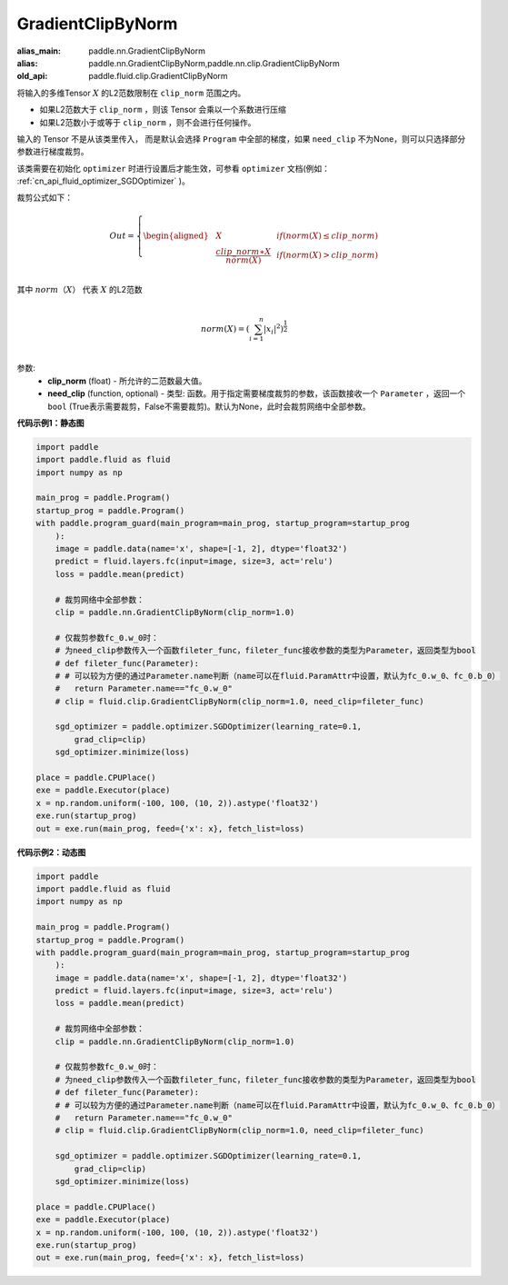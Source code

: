 .. _cn_api_fluid_clip_GradientClipByNorm:

GradientClipByNorm
-------------------------------

.. py:class:: paddle.fluid.clip.GradientClipByNorm(clip_norm, need_clip=None)

:alias_main: paddle.nn.GradientClipByNorm
:alias: paddle.nn.GradientClipByNorm,paddle.nn.clip.GradientClipByNorm
:old_api: paddle.fluid.clip.GradientClipByNorm



将输入的多维Tensor :math:`X` 的L2范数限制在 ``clip_norm`` 范围之内。

- 如果L2范数大于 ``clip_norm`` ，则该 Tensor 会乘以一个系数进行压缩

- 如果L2范数小于或等于 ``clip_norm`` ，则不会进行任何操作。

输入的 Tensor 不是从该类里传入， 而是默认会选择 ``Program`` 中全部的梯度，如果 ``need_clip`` 不为None，则可以只选择部分参数进行梯度裁剪。

该类需要在初始化 ``optimizer`` 时进行设置后才能生效，可参看 ``optimizer`` 文档(例如： :ref:`cn_api_fluid_optimizer_SGDOptimizer` )。

裁剪公式如下：

.. math::

  Out=
  \left\{
  \begin{aligned}
  &  X & & if (norm(X) \leq clip\_norm)\\
  &  \frac{clip\_norm∗X}{norm(X)} & & if (norm(X) > clip\_norm) \\
  \end{aligned}
  \right.


其中 :math:`norm（X）` 代表 :math:`X` 的L2范数

.. math::
  \\norm(X) = (\sum_{i=1}^{n}|x_i|^2)^{\frac{1}{2}}\\

参数:
 - **clip_norm** (float) - 所允许的二范数最大值。
 - **need_clip** (function, optional) - 类型: 函数。用于指定需要梯度裁剪的参数，该函数接收一个 ``Parameter`` ，返回一个 ``bool`` (True表示需要裁剪，False不需要裁剪)。默认为None，此时会裁剪网络中全部参数。

**代码示例1：静态图**
 
.. code-block:: python

    import paddle
    import paddle.fluid as fluid
    import numpy as np
    
    main_prog = paddle.Program()
    startup_prog = paddle.Program()
    with paddle.program_guard(main_program=main_prog, startup_program=startup_prog
        ):
        image = paddle.data(name='x', shape=[-1, 2], dtype='float32')
        predict = fluid.layers.fc(input=image, size=3, act='relu')
        loss = paddle.mean(predict)
    
        # 裁剪网络中全部参数：
        clip = paddle.nn.GradientClipByNorm(clip_norm=1.0)
    
        # 仅裁剪参数fc_0.w_0时：
        # 为need_clip参数传入一个函数fileter_func，fileter_func接收参数的类型为Parameter，返回类型为bool
        # def fileter_func(Parameter):
        # # 可以较为方便的通过Parameter.name判断（name可以在fluid.ParamAttr中设置，默认为fc_0.w_0、fc_0.b_0）
        #   return Parameter.name=="fc_0.w_0"
        # clip = fluid.clip.GradientClipByNorm(clip_norm=1.0, need_clip=fileter_func)
    
        sgd_optimizer = paddle.optimizer.SGDOptimizer(learning_rate=0.1,
            grad_clip=clip)
        sgd_optimizer.minimize(loss)
    
    place = paddle.CPUPlace()
    exe = paddle.Executor(place)
    x = np.random.uniform(-100, 100, (10, 2)).astype('float32')
    exe.run(startup_prog)
    out = exe.run(main_prog, feed={'x': x}, fetch_list=loss)

**代码示例2：动态图**

.. code-block:: python

    import paddle
    import paddle.fluid as fluid
    import numpy as np
    
    main_prog = paddle.Program()
    startup_prog = paddle.Program()
    with paddle.program_guard(main_program=main_prog, startup_program=startup_prog
        ):
        image = paddle.data(name='x', shape=[-1, 2], dtype='float32')
        predict = fluid.layers.fc(input=image, size=3, act='relu')
        loss = paddle.mean(predict)
    
        # 裁剪网络中全部参数：
        clip = paddle.nn.GradientClipByNorm(clip_norm=1.0)
    
        # 仅裁剪参数fc_0.w_0时：
        # 为need_clip参数传入一个函数fileter_func，fileter_func接收参数的类型为Parameter，返回类型为bool
        # def fileter_func(Parameter):
        # # 可以较为方便的通过Parameter.name判断（name可以在fluid.ParamAttr中设置，默认为fc_0.w_0、fc_0.b_0）
        #   return Parameter.name=="fc_0.w_0"
        # clip = fluid.clip.GradientClipByNorm(clip_norm=1.0, need_clip=fileter_func)
    
        sgd_optimizer = paddle.optimizer.SGDOptimizer(learning_rate=0.1,
            grad_clip=clip)
        sgd_optimizer.minimize(loss)
    
    place = paddle.CPUPlace()
    exe = paddle.Executor(place)
    x = np.random.uniform(-100, 100, (10, 2)).astype('float32')
    exe.run(startup_prog)
    out = exe.run(main_prog, feed={'x': x}, fetch_list=loss)

